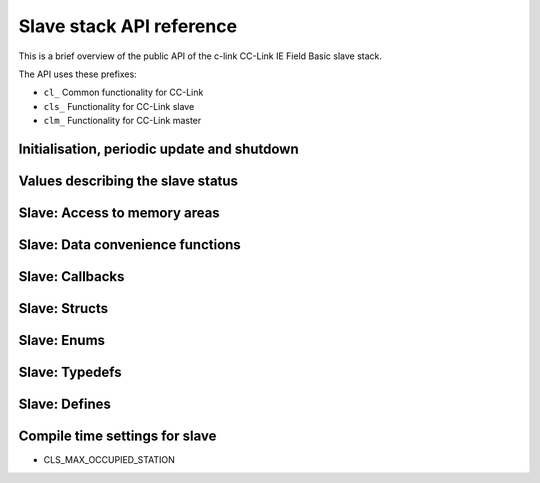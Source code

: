Slave stack API reference
=========================
This is a brief overview of the public API of the c-link CC-Link IE Field Basic
slave stack.

The API uses these prefixes:

* ``cl_`` Common functionality for CC-Link
* ``cls_`` Functionality for CC-Link slave
* ``clm_`` Functionality for CC-Link master


Initialisation, periodic update and shutdown
--------------------------------------------
.. doxygenfunction:: cl_version
.. doxygenfunction:: cls_init
.. doxygenfunction:: cls_exit
.. doxygenfunction:: cls_handle_periodic
.. doxygenfunction:: cls_stop_cyclic_data
.. doxygenfunction:: cls_restart_cyclic_data
.. doxygenfunction:: cls_get_master_timestamp
.. doxygenfunction:: cls_get_master_connection_details


Values describing the slave status
----------------------------------
.. doxygenfunction:: cls_set_slave_application_status
.. doxygenfunction:: cls_get_slave_application_status
.. doxygenfunction:: cls_set_local_management_info
.. doxygenfunction:: cls_get_local_management_info
.. doxygenfunction:: cls_set_slave_error_code
.. doxygenfunction:: cls_get_slave_error_code


Slave: Access to memory areas
-----------------------------
.. doxygenfunction:: cls_get_first_rx_area
.. doxygenfunction:: cls_get_first_ry_area
.. doxygenfunction:: cls_get_first_rwr_area
.. doxygenfunction:: cls_get_first_rww_area


Slave: Data convenience functions
---------------------------------
.. doxygenfunction:: cls_set_rx_bit
.. doxygenfunction:: cls_get_rx_bit
.. doxygenfunction:: cls_get_ry_bit
.. doxygenfunction:: cls_set_rwr_value
.. doxygenfunction:: cls_get_rwr_value
.. doxygenfunction:: cls_get_rww_value


Slave: Callbacks
----------------
.. doxygentypedef:: cls_state_ind_t
.. doxygentypedef:: cls_master_state_ind_t
.. doxygentypedef:: cls_error_ind_t
.. doxygentypedef:: cls_node_search_ind_t
.. doxygentypedef:: cls_set_ip_ind_t
.. doxygentypedef:: cls_connect_ind_t
.. doxygentypedef:: cls_disconnect_ind_t


Slave: Structs
--------------
.. doxygenstruct:: cls_cfg_t
   :members:
   :undoc-members:

.. doxygenstruct:: cl_rx_t
   :members:
   :undoc-members:

.. doxygenstruct:: cl_ry_t
   :members:
   :undoc-members:

.. doxygenstruct:: cl_rwr_t
   :members:
   :undoc-members:

.. doxygenstruct:: cl_rww_t
   :members:
   :undoc-members:

.. doxygenstruct:: cls_master_connection_t
   :members:
   :undoc-members:


Slave: Enums
------------
.. doxygenenum:: cls_slave_state_t
.. doxygenenum:: cl_slave_appl_operation_status_t
.. doxygenenum:: cls_error_message_t


Slave: Typedefs
---------------
.. doxygentypedef:: cl_ipaddr_t
.. doxygentypedef:: cl_macaddr_t


Slave: Defines
--------------
.. doxygendefine:: CL_WORDSIGNALS_PER_AREA
.. doxygendefine:: CL_BITSIGNALS_PER_AREA
.. doxygendefine:: CL_BYTES_PER_BITAREA


Compile time settings for slave
-------------------------------
* CLS_MAX_OCCUPIED_STATION
